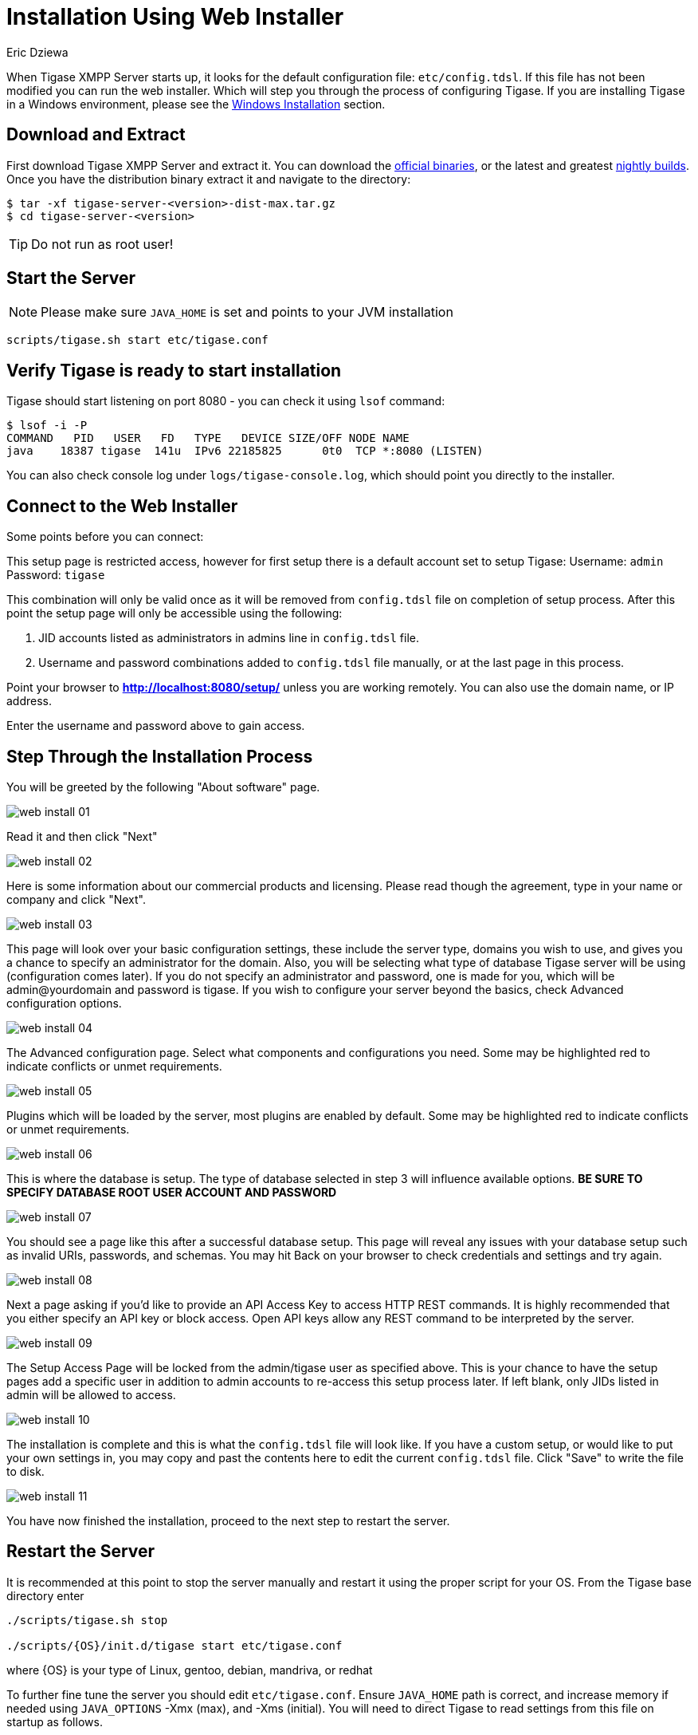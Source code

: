 [[webinstall]]
= Installation Using Web Installer
:author: Eric Dziewa
:version: v1.0, January 2015: Reformatted for v8.0.0.

When Tigase XMPP Server starts up, it looks for the default configuration file: `etc/config.tdsl`. If this file has not been modified you can run the web installer. Which will step you through the process of configuring Tigase.
If you are installing Tigase in a Windows environment, please see the xref:winWebInstall[Windows Installation] section.

== Download and Extract

First download Tigase XMPP Server and extract it. You can download the link:https://projects.tigase.org/projects/tigase-server/files[official binaries], or the latest and greatest link:http://build.tigase.org/nightlies/dists/[nightly builds]. Once you have the distribution binary extract it and navigate to the directory:

[source,bash]
-----
$ tar -xf tigase-server-<version>-dist-max.tar.gz
$ cd tigase-server-<version>
-----

TIP: Do not run as root user!

== Start the Server

NOTE: Please make sure `JAVA_HOME` is set and points to your JVM installation

[source,bash]
-----
scripts/tigase.sh start etc/tigase.conf
-----

== Verify Tigase is ready to start installation

Tigase should start listening on port 8080 - you can check it using `lsof` command:

[source,bash]
-----
$ lsof -i -P
COMMAND   PID   USER   FD   TYPE   DEVICE SIZE/OFF NODE NAME
java    18387 tigase  141u  IPv6 22185825      0t0  TCP *:8080 (LISTEN)
-----

You can also check console log under `logs/tigase-console.log`, which should point you directly to the installer.

[[connecttoWebInstall]]
== Connect to the Web Installer

Some points before you can connect:

This setup page is restricted access, however for first setup there is a default account set to setup Tigase:
Username: `admin`
Password: `tigase`

This combination will only be valid once as it will be removed from `config.tdsl` file on completion of setup process. After this point the setup page will only be accessible using the following:

. JID accounts listed as administrators in admins line in `config.tdsl` file.
. Username and password combinations added to `config.tdsl` file manually, or at the last page in this process.

Point your browser to *http://localhost:8080/setup/* unless you are working remotely. You can also use the domain name, or IP address.

Enter the username and password above to gain access.

== Step Through the Installation Process

You will be greeted by the following "About software" page.

image:images/admin/web-install-01.png[]

Read it and then click "Next"

image:images/admin/web-install-02.png[]

Here is some information about our commercial products and licensing. Please read though the agreement, type in your name or company and click "Next".

image:images/admin/web-install-03.png[]

This page will look over your basic configuration settings, these include the server type, domains you wish to use, and gives you a chance to specify an administrator for the domain. Also, you will be selecting what type of database Tigase server will be using (configuration comes later).
If you do not specify an administrator and password, one is made for you, which will be admin@yourdomain and password is tigase. If you wish to configure your server beyond the basics, check Advanced configuration options.

image:images/admin/web-install-04.png[]

The Advanced configuration page. Select what components and configurations you need. Some may be highlighted red to indicate conflicts or unmet requirements.

image:images/admin/web-install-05.png[]

Plugins which will be loaded by the server, most plugins are enabled by default. Some may be highlighted red to indicate conflicts or unmet requirements.

image:images/admin/web-install-06.png[]

This is where the database is setup. The type of database selected in step 3 will influence available options. *BE SURE TO SPECIFY DATABASE ROOT USER ACCOUNT AND PASSWORD*

image:images/admin/web-install-07.png[]

You should see a page like this after a successful database setup. This page will reveal any issues with your database setup such as invalid URIs, passwords, and schemas. You may hit Back on your browser to check credentials and settings and try again.

image:images/admin/web-install-08.png[]

Next a page asking if you'd like to provide an API Access Key to access HTTP REST commands. It is highly recommended that you either specify an API key or block access. Open API keys allow any REST command to be interpreted by the server.

image:images/admin/web-install-09.png[]

The Setup Access Page will be locked from the admin/tigase user as specified above. This is your chance to have the setup pages add a specific user in addition to admin accounts to re-access this setup process later. If left blank, only JIDs listed in admin will be allowed to access.

image:images/admin/web-install-10.png[]

The installation is complete and this is what the `config.tdsl` file will look like.
If you have a custom setup, or would like to put your own settings in, you may copy and past the contents here to edit the current `config.tdsl` file.
Click "Save" to write the file to disk.

image:images/admin/web-install-11.png[]

You have now finished the installation, proceed to the next step to restart the server.

== Restart the Server
It is recommended at this point to stop the server manually and restart it using the proper script for your OS.
From the Tigase base directory enter
[source,bash]
-----
./scripts/tigase.sh stop

./scripts/{OS}/init.d/tigase start etc/tigase.conf
-----
where {OS} is your type of Linux, gentoo, debian, mandriva, or redhat

To further fine tune the server you should edit `etc/tigase.conf`. Ensure `JAVA_HOME` path is correct, and increase memory if needed using `JAVA_OPTIONS` -Xmx (max), and -Xms (initial). You will need to direct Tigase to read settings from this file on startup as follows.

Everything should be running smooth at this point. Check the logfiles in `logs/` if you experience any problems.

== Verify Tigase is Running

You should see a list of listening ports.

[source,bash]
-----
$ lsof -i -P
COMMAND   PID   USER   FD   TYPE   DEVICE SIZE/OFF NODE NAME
java    18387 tigase  141u  IPv6 22185825      0t0  TCP *:8080 (LISTEN)
java    18387 tigase  148u  IPv6 22185834      0t0  TCP *:5222 (LISTEN)
java    18387 tigase  149u  IPv6 22185835      0t0  TCP *:5223 (LISTEN)
java    18387 tigase  150u  IPv6 22185836      0t0  TCP *:5290 (LISTEN)
java    18387 tigase  151u  IPv6 22185837      0t0  TCP *:5280 (LISTEN)
java    18387 tigase  152u  IPv6 22185838      0t0  TCP *:5269 (LISTEN)
-----

[[winWebInstall]]
== Windows Instructions for using Web Installer

There are a few steps involved with setting up Tigase with the web installer in a Windows environment. Please follow this guide.

First step is to extract the distribution archive in it's entirety to the intended running directory. Once there, run the `Setup.bat` file inside the `win-stuff` folder. This will move the necessary files to the correct folders before Tigase begins operation.

From here, you have a few options how to run Tigase; `run.bat` will operate Tigase using a java command, or `tigase.bat` which will start Tigase using the wrapper. You may also install Tigase and run it as a service.

One this setup is finished, web installer will continue the same from xref:connecttoWebInstall[here].
